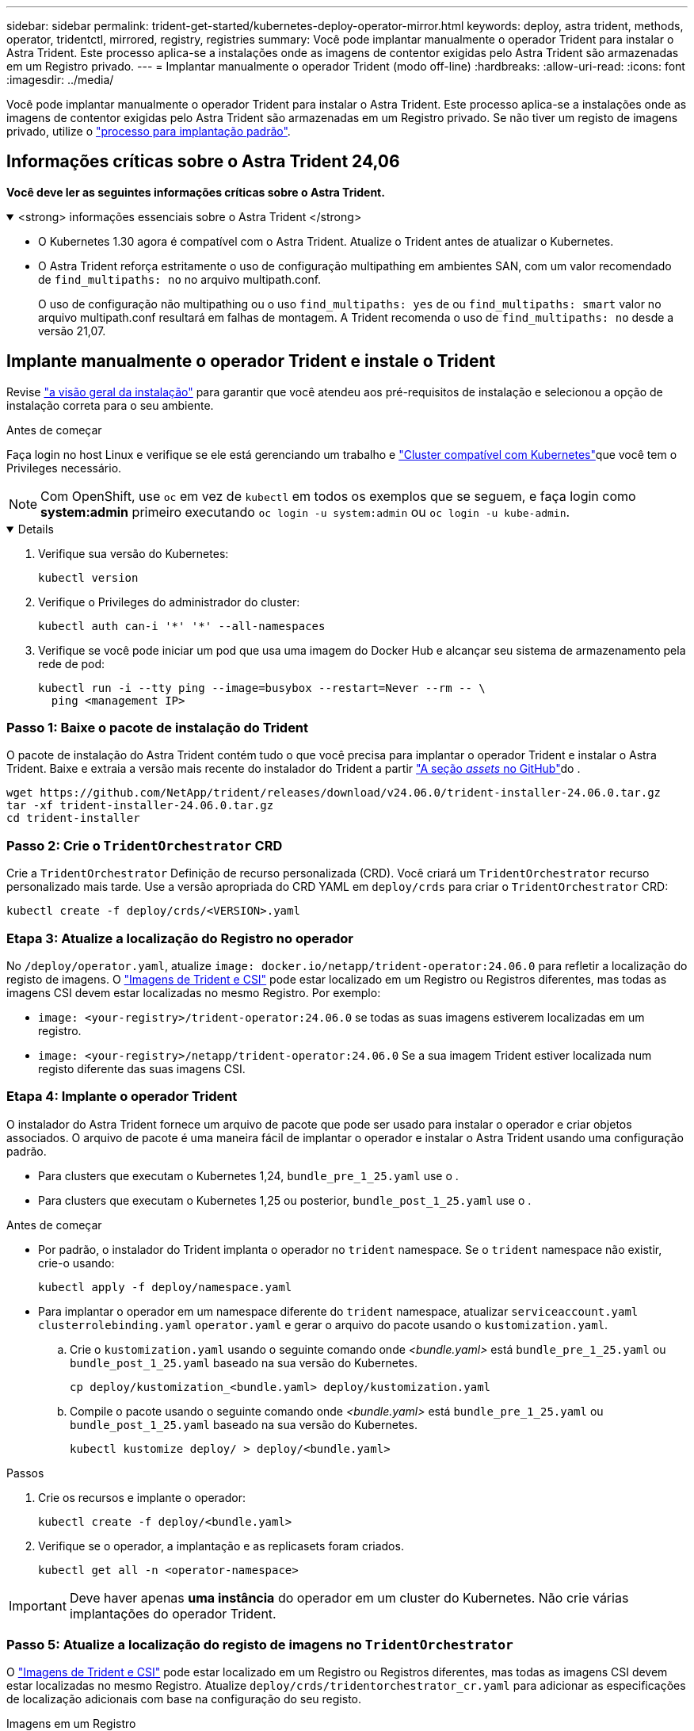 ---
sidebar: sidebar 
permalink: trident-get-started/kubernetes-deploy-operator-mirror.html 
keywords: deploy, astra trident, methods, operator, tridentctl, mirrored, registry, registries 
summary: Você pode implantar manualmente o operador Trident para instalar o Astra Trident. Este processo aplica-se a instalações onde as imagens de contentor exigidas pelo Astra Trident são armazenadas em um Registro privado. 
---
= Implantar manualmente o operador Trident (modo off-line)
:hardbreaks:
:allow-uri-read: 
:icons: font
:imagesdir: ../media/


[role="lead"]
Você pode implantar manualmente o operador Trident para instalar o Astra Trident. Este processo aplica-se a instalações onde as imagens de contentor exigidas pelo Astra Trident são armazenadas em um Registro privado. Se não tiver um registo de imagens privado, utilize o link:kubernetes-deploy-operator.html["processo para implantação padrão"].



== Informações críticas sobre o Astra Trident 24,06

*Você deve ler as seguintes informações críticas sobre o Astra Trident.*

.<strong> informações essenciais sobre o Astra Trident </strong>
[%collapsible%open]
====
* O Kubernetes 1.30 agora é compatível com o Astra Trident. Atualize o Trident antes de atualizar o Kubernetes.
* O Astra Trident reforça estritamente o uso de configuração multipathing em ambientes SAN, com um valor recomendado de `find_multipaths: no` no arquivo multipath.conf.
+
O uso de configuração não multipathing ou o uso `find_multipaths: yes` de ou `find_multipaths: smart` valor no arquivo multipath.conf resultará em falhas de montagem. A Trident recomenda o uso de `find_multipaths: no` desde a versão 21,07.



====


== Implante manualmente o operador Trident e instale o Trident

Revise link:../trident-get-started/kubernetes-deploy.html["a visão geral da instalação"] para garantir que você atendeu aos pré-requisitos de instalação e selecionou a opção de instalação correta para o seu ambiente.

.Antes de começar
Faça login no host Linux e verifique se ele está gerenciando um trabalho e link:requirements.html["Cluster compatível com Kubernetes"^]que você tem o Privileges necessário.


NOTE: Com OpenShift, use `oc` em vez de `kubectl` em todos os exemplos que se seguem, e faça login como *system:admin* primeiro executando `oc login -u system:admin` ou `oc login -u kube-admin`.

[%collapsible%open]
====
. Verifique sua versão do Kubernetes:
+
[listing]
----
kubectl version
----
. Verifique o Privileges do administrador do cluster:
+
[listing]
----
kubectl auth can-i '*' '*' --all-namespaces
----
. Verifique se você pode iniciar um pod que usa uma imagem do Docker Hub e alcançar seu sistema de armazenamento pela rede de pod:
+
[listing]
----
kubectl run -i --tty ping --image=busybox --restart=Never --rm -- \
  ping <management IP>
----


====


=== Passo 1: Baixe o pacote de instalação do Trident

O pacote de instalação do Astra Trident contém tudo o que você precisa para implantar o operador Trident e instalar o Astra Trident. Baixe e extraia a versão mais recente do instalador do Trident a partir link:https://github.com/NetApp/trident/releases/latest["A seção _assets_ no GitHub"^]do .

[listing]
----
wget https://github.com/NetApp/trident/releases/download/v24.06.0/trident-installer-24.06.0.tar.gz
tar -xf trident-installer-24.06.0.tar.gz
cd trident-installer
----


=== Passo 2: Crie o `TridentOrchestrator` CRD

Crie a `TridentOrchestrator` Definição de recurso personalizada (CRD). Você criará um `TridentOrchestrator` recurso personalizado mais tarde. Use a versão apropriada do CRD YAML em `deploy/crds` para criar o `TridentOrchestrator` CRD:

[listing]
----
kubectl create -f deploy/crds/<VERSION>.yaml
----


=== Etapa 3: Atualize a localização do Registro no operador

No `/deploy/operator.yaml`, atualize `image: docker.io/netapp/trident-operator:24.06.0` para refletir a localização do registo de imagens. O link:../trident-get-started/requirements.html#container-images-and-corresponding-kubernetes-versions["Imagens de Trident e CSI"] pode estar localizado em um Registro ou Registros diferentes, mas todas as imagens CSI devem estar localizadas no mesmo Registro. Por exemplo:

* `image: <your-registry>/trident-operator:24.06.0` se todas as suas imagens estiverem localizadas em um registro.
* `image: <your-registry>/netapp/trident-operator:24.06.0` Se a sua imagem Trident estiver localizada num registo diferente das suas imagens CSI.




=== Etapa 4: Implante o operador Trident

O instalador do Astra Trident fornece um arquivo de pacote que pode ser usado para instalar o operador e criar objetos associados. O arquivo de pacote é uma maneira fácil de implantar o operador e instalar o Astra Trident usando uma configuração padrão.

* Para clusters que executam o Kubernetes 1,24, `bundle_pre_1_25.yaml` use o .
* Para clusters que executam o Kubernetes 1,25 ou posterior, `bundle_post_1_25.yaml` use o .


.Antes de começar
* Por padrão, o instalador do Trident implanta o operador no `trident` namespace. Se o `trident` namespace não existir, crie-o usando:
+
[listing]
----
kubectl apply -f deploy/namespace.yaml
----
* Para implantar o operador em um namespace diferente do `trident` namespace, atualizar `serviceaccount.yaml` `clusterrolebinding.yaml` `operator.yaml` e gerar o arquivo do pacote usando o `kustomization.yaml`.
+
.. Crie o `kustomization.yaml` usando o seguinte comando onde _<bundle.yaml>_ está `bundle_pre_1_25.yaml` ou `bundle_post_1_25.yaml` baseado na sua versão do Kubernetes.
+
[listing]
----
cp deploy/kustomization_<bundle.yaml> deploy/kustomization.yaml
----
.. Compile o pacote usando o seguinte comando onde _<bundle.yaml>_ está `bundle_pre_1_25.yaml` ou `bundle_post_1_25.yaml` baseado na sua versão do Kubernetes.
+
[listing]
----
kubectl kustomize deploy/ > deploy/<bundle.yaml>
----




.Passos
. Crie os recursos e implante o operador:
+
[listing]
----
kubectl create -f deploy/<bundle.yaml>
----
. Verifique se o operador, a implantação e as replicasets foram criados.
+
[listing]
----
kubectl get all -n <operator-namespace>
----



IMPORTANT: Deve haver apenas *uma instância* do operador em um cluster do Kubernetes. Não crie várias implantações do operador Trident.



=== Passo 5: Atualize a localização do registo de imagens no `TridentOrchestrator`

O link:../trident-get-started/requirements.html#container-images-and-corresponding-kubernetes-versions["Imagens de Trident e CSI"] pode estar localizado em um Registro ou Registros diferentes, mas todas as imagens CSI devem estar localizadas no mesmo Registro. Atualize `deploy/crds/tridentorchestrator_cr.yaml` para adicionar as especificações de localização adicionais com base na configuração do seu registo.

[role="tabbed-block"]
====
.Imagens em um Registro
--
[listing]
----
imageRegistry: "<your-registry>"
autosupportImage: "<your-registry>/trident-autosupport:24.06"
tridentImage: "<your-registry>/trident:24.06.0"
----
--
.Imagens em diferentes registos
--
Você deve anexar `sig-storage` ao `imageRegistry` para usar diferentes locais de Registro.

[listing]
----
imageRegistry: "<your-registry>/sig-storage"
autosupportImage: "<your-registry>/netapp/trident-autosupport:24.06"
tridentImage: "<your-registry>/netapp/trident:24.06.0"
----
--
====


=== Passo 6: Crie o `TridentOrchestrator` e instale o Trident

Agora você pode criar e instalar o `TridentOrchestrator` Astra Trident. Opcionalmente, você pode usar ainda mais link:kubernetes-customize-deploy.html["Personalize a instalação do Trident"]os atributos na `TridentOrchestrator` especificação. O exemplo a seguir mostra uma instalação onde as imagens Trident e CSI estão localizadas em diferentes Registros.

[listing]
----
kubectl create -f deploy/crds/tridentorchestrator_cr.yaml
tridentorchestrator.trident.netapp.io/trident created

kubectl describe torc trident

Name:        trident
Namespace:
Labels:      <none>
Annotations: <none>
API Version: trident.netapp.io/v1
Kind:        TridentOrchestrator
...
Spec:
  Autosupport Image:  <your-registry>/netapp/trident-autosupport:24.06
  Debug:              true
  Image Registry:     <your-registry>/sig-storage
  Namespace:          trident
  Trident Image:      <your-registry>/netapp/trident:24.06.0
Status:
  Current Installation Params:
    IPv6:                       false
    Autosupport Hostname:
    Autosupport Image:          <your-registry>/netapp/trident-autosupport:24.06
    Autosupport Proxy:
    Autosupport Serial Number:
    Debug:                      true
    Http Request Timeout:       90s
    Image Pull Secrets:
    Image Registry:       <your-registry>/sig-storage
    k8sTimeout:           30
    Kubelet Dir:          /var/lib/kubelet
    Log Format:           text
    Probe Port:           17546
    Silence Autosupport:  false
    Trident Image:        <your-registry>/netapp/trident:24.06.0
  Message:                Trident installed
  Namespace:              trident
  Status:                 Installed
  Version:                v24.06.0
Events:
    Type Reason Age From Message ---- ------ ---- ---- -------Normal
    Installing 74s trident-operator.netapp.io Installing Trident Normal
    Installed 67s trident-operator.netapp.io Trident installed
----


== Verifique a instalação

Existem várias maneiras de verificar sua instalação.



===  `TridentOrchestrator`Usando o status

O status de `TridentOrchestrator` indica se a instalação foi bem-sucedida e exibe a versão do Trident instalado. Durante a instalação, o status das `TridentOrchestrator` alterações de `Installing` para `Installed`. Se você observar o `Failed` status e o operador não conseguir recuperar sozinho, link:../troubleshooting.html["verifique os logs"].

[cols="2"]
|===
| Estado | Descrição 


| A instalar | O operador está instalando o Astra Trident usando este `TridentOrchestrator` CR. 


| Instalado | O Astra Trident foi instalado com sucesso. 


| Desinstalação | O operador está desinstalando o Astra Trident,
`spec.uninstall=true` porque . 


| Desinstalado | O Astra Trident foi desinstalado. 


| Falha | O operador não pôde instalar, corrigir, atualizar ou desinstalar o Astra Trident; o operador tentará recuperar automaticamente deste estado. Se este estado persistir, será necessário resolver o problema. 


| A atualizar | O operador está atualizando uma instalação existente. 


| Erro | O `TridentOrchestrator` não é utilizado. Outro já existe. 
|===


=== Usando o status de criação do pod

Você pode confirmar se a instalação do Astra Trident foi concluída analisando o status dos pods criados:

[listing]
----
kubectl get pods -n trident

NAME                                       READY   STATUS    RESTARTS   AGE
trident-controller-7d466bf5c7-v4cpw        6/6     Running   0           1m
trident-node-linux-mr6zc                   2/2     Running   0           1m
trident-node-linux-xrp7w                   2/2     Running   0           1m
trident-node-linux-zh2jt                   2/2     Running   0           1m
trident-operator-766f7b8658-ldzsv          1/1     Running   0           3m
----


=== Utilização `tridentctl`

Você pode usar `tridentctl` para verificar a versão do Astra Trident instalada.

[listing]
----
./tridentctl -n trident version

+----------------+----------------+
| SERVER VERSION | CLIENT VERSION |
+----------------+----------------+
| 24.06.0        | 24.06.0        |
+----------------+----------------+
----